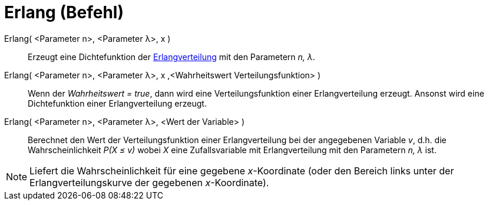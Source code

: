 = Erlang (Befehl)
:page-en: commands/Erlang
ifdef::env-github[:imagesdir: /de/modules/ROOT/assets/images]

Erlang( <Parameter n>, <Parameter λ>, x )::
  Erzeugt eine Dichtefunktion der https://en.wikipedia.org/wiki/de:Erlang-Verteilung[Erlangverteilung] mit den
  Parametern _n, λ_.
Erlang( <Parameter n>, <Parameter λ>, x ,<Wahrheitswert Verteilungsfunktion> )::
  Wenn der _Wahrheitswert = true_, dann wird eine Verteilungsfunktion einer Erlangverteilung erzeugt. Ansonst wird eine
  Dichtefunktion einer Erlangverteilung erzeugt.
Erlang( <Parameter n>, <Parameter λ>, <Wert der Variable> )::
  Berechnet den Wert der Verteilungsfunktion einer Erlangverteilung bei der angegebenen Variable _v_, d.h. die
  Wahrscheinlichkeit _P(X ≤ v)_ wobei _X_ eine Zufallsvariable mit Erlangverteilung mit den Parametern _n, λ_ ist.

[NOTE]
====

Liefert die Wahrscheinlichkeit für eine gegebene _x_-Koordinate (oder den Bereich links unter der Erlangverteilungskurve
der gegebenen _x_-Koordinate).

====
